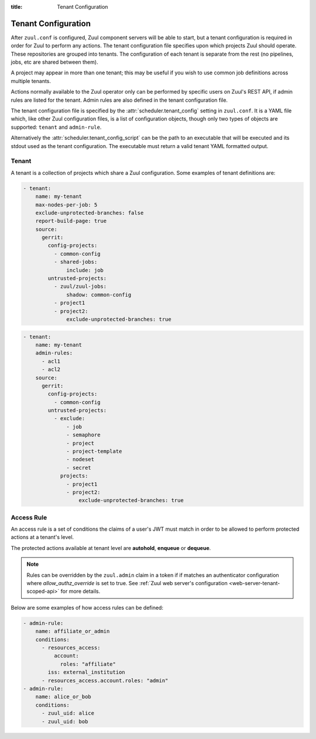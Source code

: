 :title: Tenant Configuration

.. _tenant-config:

Tenant Configuration
====================

After ``zuul.conf`` is configured, Zuul component servers will be able
to start, but a tenant configuration is required in order for Zuul to
perform any actions.  The tenant configuration file specifies upon
which projects Zuul should operate.  These repositories are grouped
into tenants.  The configuration of each tenant is separate from the
rest (no pipelines, jobs, etc are shared between them).

A project may appear in more than one tenant; this may be useful if
you wish to use common job definitions across multiple tenants.

Actions normally available to the Zuul operator only can be performed by specific
users on Zuul's REST API, if admin rules are listed for the tenant. Admin rules
are also defined in the tenant configuration file.

The tenant configuration file is specified by the
:attr:`scheduler.tenant_config` setting in ``zuul.conf``.  It is a
YAML file which, like other Zuul configuration files, is a list of
configuration objects, though only two types of objects are supported:
``tenant`` and ``admin-rule``.

Alternatively the :attr:`scheduler.tenant_config_script`
can be the path to an executable that will be executed and its stdout
used as the tenant configuration. The executable must return a valid
tenant YAML formatted output.

Tenant
------

A tenant is a collection of projects which share a Zuul
configuration. Some examples of tenant definitions are:

.. code-block:: yaml

   - tenant:
       name: my-tenant
       max-nodes-per-job: 5
       exclude-unprotected-branches: false
       report-build-page: true
       source:
         gerrit:
           config-projects:
             - common-config
             - shared-jobs:
                 include: job
           untrusted-projects:
             - zuul/zuul-jobs:
                 shadow: common-config
             - project1
             - project2:
                 exclude-unprotected-branches: true

.. code-block:: yaml

   - tenant:
       name: my-tenant
       admin-rules:
         - acl1
         - acl2
       source:
         gerrit:
           config-projects:
             - common-config
           untrusted-projects:
             - exclude:
                 - job
                 - semaphore
                 - project
                 - project-template
                 - nodeset
                 - secret
               projects:
                 - project1
                 - project2:
                     exclude-unprotected-branches: true

.. attr:: tenant

   The following attributes are supported:

   .. attr:: name
      :required:

      The name of the tenant.  This may appear in URLs, paths, and
      monitoring fields, and so should be restricted to URL friendly
      characters (ASCII letters, numbers, hyphen and underscore) and
      you should avoid changing it unless necessary.

   .. attr:: source
      :required:

      A dictionary of sources to consult for projects.  A tenant may
      contain projects from multiple sources; each of those sources
      must be listed here, along with the projects it supports.  The
      name of a :ref:`connection<connections>` is used as the
      dictionary key (e.g. ``gerrit`` in the example above), and the
      value is a further dictionary containing the keys below.

   The next two attributes, **config-projects** and
   **untrusted-projects** provide the bulk of the information for
   tenant configuration.  They list all of the projects upon which
   Zuul will act.

   The order of the projects listed in a tenant is important.  A job
   which is defined in one project may not be redefined in another
   project; therefore, once a job appears in one project, a project
   listed later will be unable to define a job with that name.
   Further, some aspects of project configuration (such as the merge
   mode) may only be set on the first appearance of a project
   definition.

   Zuul loads the configuration from all **config-projects** in the
   order listed, followed by all **untrusted-projects** in order.

   .. attr:: config-projects

      A list of projects to be treated as :term:`config projects
      <config-project>` in this tenant.  The jobs in a config project
      are trusted, which means they run with extra privileges, do not
      have their configuration dynamically loaded for proposed
      changes, and Zuul config files are only searched for in the
      ``master`` branch.

      The items in the list follow the same format described in
      **untrusted-projects**.

   .. attr:: untrusted-projects

      A list of projects to be treated as untrusted in this tenant.
      An :term:`untrusted-project` is the typical project operated on
      by Zuul.  Their jobs run in a more restrictive environment, they
      may not define pipelines, their configuration dynamically
      changes in response to proposed changes, and Zuul will read
      configuration files in all of their branches.

      .. attr:: <project>

         The items in the list may either be simple string values of
         the project names, or a dictionary with the project name as
         key and the following values:

         .. attr:: include

            Normally Zuul will load all of the :ref:`configuration-items`
            appropriate for the type of project (config or untrusted)
            in question.  However, if you only want to load some
            items, the **include** attribute can be used to specify
            that *only* the specified items should be loaded.
            Supplied as a string, or a list of strings.

            The following **configuration items** are recognized:

            * pipeline
            * job
            * semaphore
            * project
            * project-template
            * nodeset
            * secret

         .. attr:: exclude

            A list of **configuration items** that should not be loaded.

         .. attr:: shadow

            A list of projects which this project is permitted to
            shadow.  Normally, only one project in Zuul may contain
            definitions for a given job.  If a project earlier in the
            configuration defines a job which a later project
            redefines, the later definition is considered an error and
            is not permitted.  The **shadow** attribute of a project
            indicates that job definitions in this project which
            conflict with the named projects should be ignored, and
            those in the named project should be used instead.  The
            named projects must still appear earlier in the
            configuration.  In the example above, if a job definition
            appears in both the ``common-config`` and ``zuul-jobs``
            projects, the definition in ``common-config`` will be
            used.

         .. attr:: exclude-unprotected-branches

            Define if unprotected github branches should be
            processed. Defaults to the tenant wide setting of
            exclude-unprotected-branches.

         .. attr:: extra-config-paths

            Normally Zuul loads in-repo configuration from the first
            of these paths:

            * zuul.yaml
            * zuul.d/*
            * .zuul.yaml
            * .zuul.d/*

            If this option is supplied then, after the normal process
            completes, Zuul will also load any configuration found in
            the files or paths supplied here.  This can be a string or
            a list.  If a list of multiple items, Zuul will load
            configuration from *all* of the items in the list (it will
            not stop at the first extra configuration found).
            Directories should be listed with a trailing ``/``.  Example:

            .. code-block:: yaml

               extra-config-paths:
                 - zuul-extra.yaml
                 - zuul-extra.d/

            This feature may be useful to allow a project that
            primarily holds shared jobs or roles to include additional
            in-repo configuration for its own testing (which may not
            be relevant to other users of the project).

      .. attr:: <project-group>

         The items in the list are dictionaries with the following
         attributes. A **configuration items** definition is applied
         to the list of projects.

         .. attr:: include

            A list of **configuration items** that should be loaded.

         .. attr:: exclude

            A list of **configuration items** that should not be loaded.

         .. attr:: projects

            A list of **project** items.

   .. attr:: max-nodes-per-job
      :default: 5

      The maximum number of nodes a job can request.  A value of
      '-1' value removes the limit.

   .. attr:: max-job-timeout
      :default: 10800

      The maximum timeout for jobs. A value of '-1' value removes the limit.

   .. attr:: exclude-unprotected-branches
      :default: false

      When using a branch and pull model on a shared GitHub repository
      there are usually one or more protected branches which are gated
      and a dynamic number of personal/feature branches which are the
      source for the pull requests. These branches can potentially
      include broken Zuul config and therefore break the global tenant
      wide configuration. In order to deal with this Zuul's operations
      can be limited to the protected branches which are gated. This
      is a tenant wide setting and can be overridden per project.
      This currently only affects GitHub projects.

   .. attr:: default-parent
      :default: base

      If a job is defined without an explicit :attr:`job.parent`
      attribute, this job will be configured as the job's parent.
      This allows an administrator to configure a default base job to
      implement local policies such as node setup and artifact
      publishing.

   .. attr:: default-ansible-version

      Default ansible version to use for jobs that doesn't specify a version.
      See :attr:`job.ansible-version` for details.

   .. attr:: allowed-triggers
      :default: all connections

      The list of connections a tenant can trigger from. When set, this setting
      can be used to restrict what connections a tenant can use as trigger.
      Without this setting, the tenant can use any connection as a trigger.

   .. attr:: allowed-reporters
      :default: all connections

      The list of connections a tenant can report to. When set, this setting
      can be used to restrict what connections a tenant can use as reporter.
      Without this setting, the tenant can report to any connection.

   .. attr:: allowed-labels
      :default: []

      The list of labels (as strings or regular expressions) a tenant
      can use in a job's nodeset. When set, this setting can be used
      to restrict what labels a tenant can use.  Without this setting,
      the tenant can use any labels.

   .. attr:: disallowed-labels
      :default: []

      The list of labels (as strings or regular expressions) a tenant
      is forbidden to use in a job's nodeset. When set, this setting
      can be used to restrict what labels a tenant can use.  Without
      this setting, the tenant can use any labels permitted by
      :attr:`allowed-labels`.  This check is applied after the check
      for `allowed-labels` and may therefore be used to further
      restrict the set of permitted labels.

   .. attr:: report-build-page
      :default: false

      If this is set to ``true``, then Zuul will use the URL of the
      build page in Zuul's web interface when reporting to the code
      review system.  In this case, :attr:`job.success-url` and
      :attr:`job.failure-url` are ignored for the report (though they
      are still used on the status page before the buildset is
      complete and reported).

      This requires that all the pipelines in the tenant have a
      :ref:`SQL reporter<sql_reporter>` configured, and at least one of
      :attr:`tenant.web-root` or :attr:`web.root` must be defined.

   .. attr:: web-root

      If this tenant has a whitelabeled installation of zuul-web, set
      its externally visible URL here (e.g.,
      ``https://tenant.example.com/``).  This will override the
      :attr:`web.root` setting when constructing URLs for this tenant.

   .. attr:: admin-rules

      A list of access rules for the tenant. These rules are checked to grant
      privileged actions to users at the tenant level, through Zuul's REST API.

      At least one rule in the list must match for the user to be allowed the
      privileged action.

      More information on tenant-scoped actions can be found in
      :ref:`tenant-scoped-rest-api`.


.. _admin_rule_definition:

Access Rule
-----------

An access rule is a set of conditions the claims of a user's JWT must match
in order to be allowed to perform protected actions at a tenant's level.

The protected actions available at tenant level are **autohold**, **enqueue**
or **dequeue**.

.. note::

   Rules can be overridden by the ``zuul.admin`` claim in a token if if matches
   an authenticator configuration where `allow_authz_override` is set to true.
   See :ref:`Zuul web server's configuration <web-server-tenant-scoped-api>` for
   more details.

Below are some examples of how access rules can be defined:

.. code-block:: yaml

   - admin-rule:
       name: affiliate_or_admin
       conditions:
         - resources_access:
             account:
               roles: "affiliate"
           iss: external_institution
         - resources_access.account.roles: "admin"
   - admin-rule:
       name: alice_or_bob
       conditions:
         - zuul_uid: alice
         - zuul_uid: bob


.. attr:: admin-rule

   The following attributes are supported:

   .. attr:: name
      :required:

      The name of the rule, so that it can be referenced in the ``admin-rules``
      attribute of a tenant's definition. It must be unique.

   .. attr:: conditions
      :required:

      This is the list of conditions that define a rule. A JWT must match **at
      least one** of the conditions for the rule to apply. A condition is a
      dictionary where keys are claims. **All** the associated values must
      match the claims in the user's token; in other words the condition dictionary
      must be a "sub-dictionary" of the user's JWT.

      Zuul's authorization engine will adapt matching tests depending on the
      nature of the claim in the token, eg:

      * if the claim is a JSON list, check that the condition value is in the
        claim
      * if the claim is a string, check that the condition value is equal to
        the claim's value

      The claim names can also be written in the XPath format for clarity: the
      condition

      .. code-block:: yaml

        resources_access:
          account:
            roles: "affiliate"

      is equivalent to the condition

      .. code-block:: yaml

        resources_access.account.roles: "affiliate"

      The special ``zuul_uid`` claim refers to the ``uid_claim`` setting in an
      authenticator's configuration. By default it refers to the ``sub`` claim
      of a token. For more details see the :ref:`configuration section
      <web-server-tenant-scoped-api>` for Zuul web server.

      Under the above example, the following token would match rules
      ``affiliate_or_admin`` and ``alice_or_bob``:

      .. code-block:: javascript

        {
         'iss': 'external_institution',
         'aud': 'my_zuul_deployment',
         'exp': 1234567890,
         'iat': 1234556780,
         'sub': 'alice',
         'resources_access': {
             'account': {
                 'roles': ['affiliate', 'other_role']
             }
         },
        }

      And this token would only match rule ``affiliate_or_admin``:

      .. code-block:: javascript

        {
         'iss': 'some_other_institution',
         'aud': 'my_zuul_deployment',
         'exp': 1234567890,
         'sub': 'carol',
         'iat': 1234556780,
         'resources_access': {
             'account': {
                 'roles': ['admin', 'other_role']
             }
         },
        }
